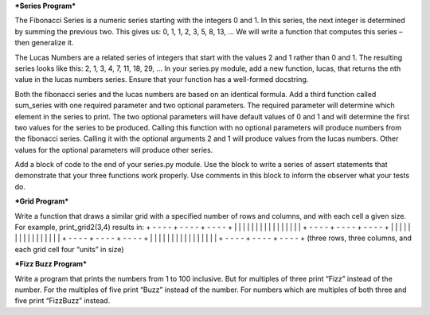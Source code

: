 ***Series Program***

The Fibonacci Series is a numeric series starting with the integers 0 and 1.
In this series, the next integer is determined by summing the previous two.
This gives us:
0, 1, 1, 2, 3, 5, 8, 13, ...
We will write a function that computes this series – then generalize it.

The Lucas Numbers are a related series of integers that start with the values 2 and 1 rather than 0 and 1. The resulting series looks like this:
2, 1, 3, 4, 7, 11, 18, 29, ...
In your series.py module, add a new function, lucas, that returns the nth value in the lucas numbers series.
Ensure that your function has a well-formed docstring.

Both the fibonacci series and the lucas numbers are based on an identical formula.
Add a third function called sum_series with one required parameter and two optional parameters. The required parameter will determine which element in the series to print. The two optional parameters will have default values of 0 and 1 and will determine the first two values for the series to be produced.
Calling this function with no optional parameters will produce numbers from the fibonacci series. Calling it with the optional arguments 2 and 1 will produce values from the lucas numbers. Other values for the optional parameters will produce other series.

Add a block of code to the end of your series.py module. Use the block to write a series of assert statements that demonstrate that your three functions work properly.
Use comments in this block to inform the observer what your tests do.


***Grid Program***

Write a function that draws a similar grid with a specified number of rows and columns, and with each cell a given size.
For example, print_grid2(3,4) results in:
+ - - - - + - - - - + - - - - +
|         |         |         |
|         |         |         |
|         |         |         |
|         |         |         |
+ - - - - + - - - - + - - - - +
|         |         |         |
|         |         |         |
|         |         |         |
|         |         |         |
+ - - - - + - - - - + - - - - +
|         |         |         |
|         |         |         |
|         |         |         |
|         |         |         |
+ - - - - + - - - - + - - - - +
(three rows, three columns, and each grid cell four “units” in size)

***Fizz Buzz Program***

Write a program that prints the numbers from 1 to 100 inclusive.
But for multiples of three print “Fizz” instead of the number.
For the multiples of five print “Buzz” instead of the number.
For numbers which are multiples of both three and five print “FizzBuzz” instead.
